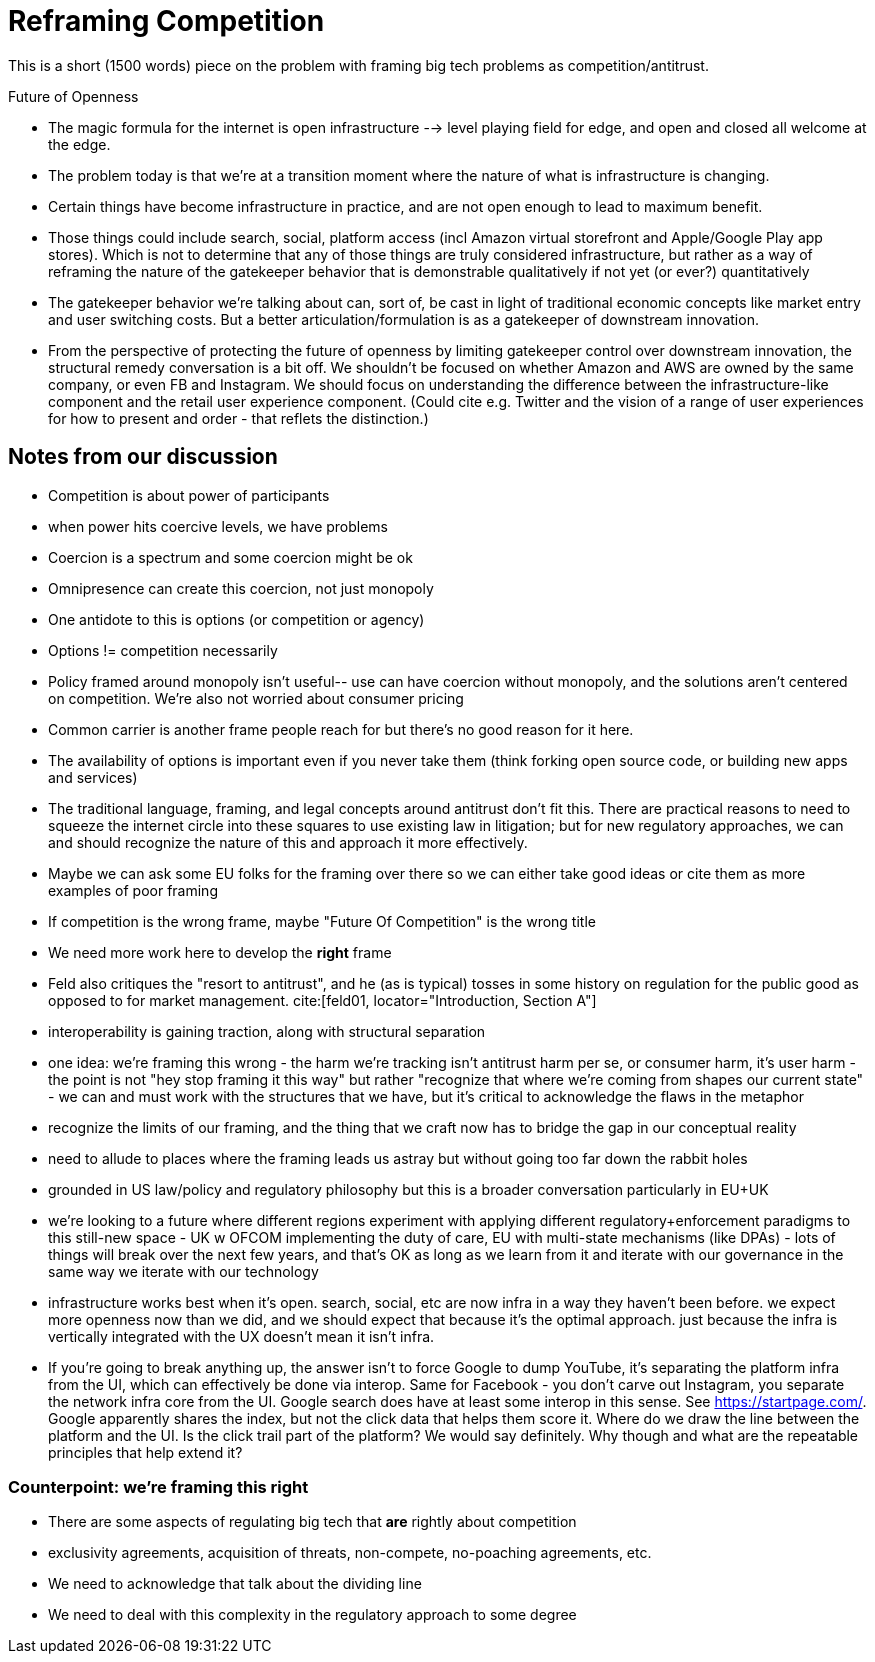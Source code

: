 = Reframing Competition
:bibliography-database: foc_bibliography.bib
:bibliography-style: apa

This is a short (1500 words) piece on the problem with framing big
tech problems as competition/antitrust.

Future of Openness
[insert some more setup here about competition context]
 * The magic formula for the internet is open infrastructure --> level playing field for edge, and open and closed all welcome at the edge.
 * The problem today is that we’re at a transition moment where the nature of what is infrastructure is changing.
 * Certain things have become infrastructure in practice, and are not open enough to lead to maximum benefit.
 * Those things could include search, social, platform access (incl Amazon virtual storefront and Apple/Google Play app stores). Which is not to determine that any of those things are truly considered infrastructure, but rather as a way of reframing the nature of the gatekeeper behavior that is demonstrable qualitatively if not yet (or ever?) quantitatively
 * The gatekeeper behavior we’re talking about can, sort of, be cast in light of traditional economic concepts like market entry and user switching costs. But a better articulation/formulation is as a gatekeeper of downstream innovation.
 * From the perspective of protecting the future of openness by limiting gatekeeper control over downstream innovation, the structural remedy conversation is a bit off. We shouldn’t be focused on whether Amazon and AWS are owned by the same company, or even FB and Instagram. We should focus on understanding the difference between the infrastructure-like component and the retail user experience component. (Could cite e.g. Twitter and the vision of a range of user experiences for how to present and order - that reflets the distinction.)


== Notes from our discussion

 * Competition is about power of participants
 * when power hits coercive levels, we have problems
 * Coercion is a spectrum and some coercion might be ok
 * Omnipresence can create this coercion, not just monopoly
 * One antidote to this is options (or competition or agency)
 * Options != competition necessarily
 * Policy framed around monopoly isn't useful-- use can have coercion without monopoly, and the solutions aren't centered on competition.  We're also not worried about consumer pricing
 * Common carrier is another frame people reach for but there's no good reason for it here.
 * The availability of options is important even if you never take them (think forking open source code, or building new apps and services)
 * The traditional language, framing, and legal concepts around antitrust don't fit this. There are practical reasons to need to squeeze the internet circle into these squares to use existing law in litigation; but for new regulatory approaches, we can and should recognize the nature of this and approach it more effectively.
 * Maybe we can ask some EU folks for the framing over there so we can either take good ideas or cite them as more examples of poor framing
 * If competition is the wrong frame, maybe "Future Of Competition" is the wrong title
 * We need more work here to develop the *right* frame
 * Feld also critiques the "resort to antitrust", and he (as is typical) tosses in some history on regulation for the public good as opposed to for market management. cite:[feld01, locator="Introduction, Section A"]
 * interoperability is gaining traction, along with structural separation
 * one idea: we're framing this wrong - the harm we're tracking isn't antitrust harm per se, or consumer harm, it's user harm - the point is not "hey stop framing it this way" but rather "recognize that where we're coming from shapes our current state" - we can and must work with the structures that we have, but it's critical to acknowledge the flaws in the metaphor
 * recognize the limits of our framing, and the thing that we craft now has to bridge the gap in our conceptual reality
 * need to allude to places where the framing leads us astray but without going too far down the rabbit holes
 * grounded in US law/policy and regulatory philosophy but this is a broader conversation particularly in EU+UK
 * we're looking to a future where different regions experiment with applying different regulatory+enforcement paradigms to this still-new space - UK w OFCOM implementing the duty of care, EU with multi-state mechanisms (like DPAs) - lots of things will break over the next few years, and that's OK as long as we learn from it and iterate with our governance in the same way we iterate with our technology
 * infrastructure works best when it's open. search, social, etc are now infra in a way they haven't been before. we expect more openness now than we did, and we should expect that because it's the optimal approach. just because the infra is vertically integrated with the UX doesn't mean it isn't infra.
 * If you're going to break anything up, the answer isn't to force Google to dump YouTube, it's separating the platform infra from the UI, which can effectively be done via interop. Same for Facebook - you don't carve out Instagram, you separate the network infra core from the UI. Google search does have at least some interop in this sense.  See https://startpage.com/.  Google apparently shares the index, but not the click data that helps them score it.  Where do we draw the line between the platform and the UI.  Is the click trail part of the platform?  We would say definitely. Why though and what are the repeatable principles that help extend it?

=== Counterpoint: we're framing this right
 * There are some aspects of regulating big tech that *are* rightly about competition
 * exclusivity agreements, acquisition of threats, non-compete, no-poaching agreements, etc.
 * We need to acknowledge that talk about the dividing line
 * We need to deal with this complexity in the regulatory approach to some degree
